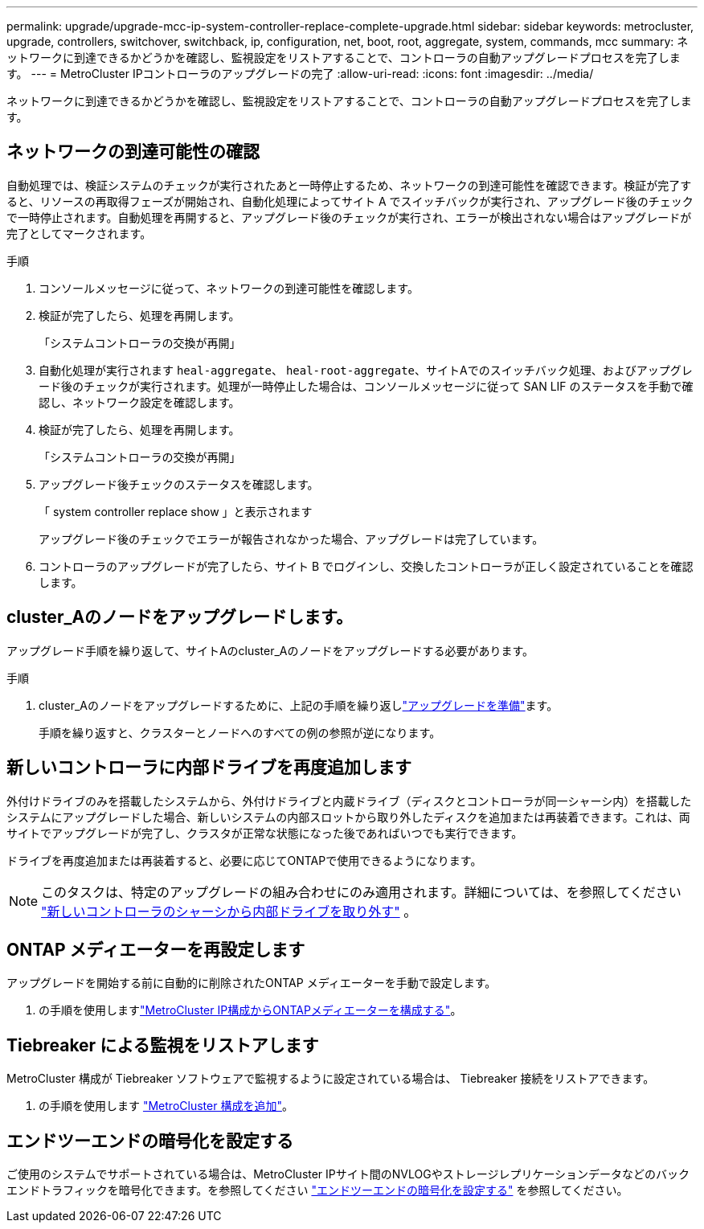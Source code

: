 ---
permalink: upgrade/upgrade-mcc-ip-system-controller-replace-complete-upgrade.html 
sidebar: sidebar 
keywords: metrocluster, upgrade, controllers, switchover, switchback, ip, configuration, net, boot, root, aggregate, system, commands, mcc 
summary: ネットワークに到達できるかどうかを確認し、監視設定をリストアすることで、コントローラの自動アップグレードプロセスを完了します。 
---
= MetroCluster IPコントローラのアップグレードの完了
:allow-uri-read: 
:icons: font
:imagesdir: ../media/


[role="lead"]
ネットワークに到達できるかどうかを確認し、監視設定をリストアすることで、コントローラの自動アップグレードプロセスを完了します。



== ネットワークの到達可能性の確認

自動処理では、検証システムのチェックが実行されたあと一時停止するため、ネットワークの到達可能性を確認できます。検証が完了すると、リソースの再取得フェーズが開始され、自動化処理によってサイト A でスイッチバックが実行され、アップグレード後のチェックで一時停止されます。自動処理を再開すると、アップグレード後のチェックが実行され、エラーが検出されない場合はアップグレードが完了としてマークされます。

.手順
. コンソールメッセージに従って、ネットワークの到達可能性を確認します。
. 検証が完了したら、処理を再開します。
+
「システムコントローラの交換が再開」

. 自動化処理が実行されます `heal-aggregate`、 `heal-root-aggregate`、サイトAでのスイッチバック処理、およびアップグレード後のチェックが実行されます。処理が一時停止した場合は、コンソールメッセージに従って SAN LIF のステータスを手動で確認し、ネットワーク設定を確認します。
. 検証が完了したら、処理を再開します。
+
「システムコントローラの交換が再開」

. アップグレード後チェックのステータスを確認します。
+
「 system controller replace show 」と表示されます

+
アップグレード後のチェックでエラーが報告されなかった場合、アップグレードは完了しています。

. コントローラのアップグレードが完了したら、サイト B でログインし、交換したコントローラが正しく設定されていることを確認します。




== cluster_Aのノードをアップグレードします。

アップグレード手順を繰り返して、サイトAのcluster_Aのノードをアップグレードする必要があります。

.手順
. cluster_Aのノードをアップグレードするために、上記の手順を繰り返しlink:upgrade-mcc-ip-system-controller-replace-supported-platforms.html["アップグレードを準備"]ます。
+
手順を繰り返すと、クラスターとノードへのすべての例の参照が逆になります。





== 新しいコントローラに内部ドライブを再度追加します

外付けドライブのみを搭載したシステムから、外付けドライブと内蔵ドライブ（ディスクとコントローラが同一シャーシ内）を搭載したシステムにアップグレードした場合、新しいシステムの内部スロットから取り外したディスクを追加または再装着できます。これは、両サイトでアップグレードが完了し、クラスタが正常な状態になった後であればいつでも実行できます。

ドライブを再度追加または再装着すると、必要に応じてONTAPで使用できるようになります。


NOTE: このタスクは、特定のアップグレードの組み合わせにのみ適用されます。詳細については、を参照してください link:upgrade-mcc-ip-system-controller-replace-restore-hba-set-ha.html#remove-internal-drives-from-the-chassis-on-the-new-controller["新しいコントローラのシャーシから内部ドライブを取り外す"] 。



== ONTAP メディエーターを再設定します

アップグレードを開始する前に自動的に削除されたONTAP メディエーターを手動で設定します。

. の手順を使用しますlink:../install-ip/task_configuring_the_ontap_mediator_service_from_a_metrocluster_ip_configuration.html["MetroCluster IP構成からONTAPメディエーターを構成する"]。




== Tiebreaker による監視をリストアします

MetroCluster 構成が Tiebreaker ソフトウェアで監視するように設定されている場合は、 Tiebreaker 接続をリストアできます。

. の手順を使用します http://docs.netapp.com/ontap-9/topic/com.netapp.doc.hw-metrocluster-tiebreaker/GUID-7259BCA4-104C-49C6-BAD0-1068CA2A3DA5.html["MetroCluster 構成を追加"]。




== エンドツーエンドの暗号化を設定する

ご使用のシステムでサポートされている場合は、MetroCluster IPサイト間のNVLOGやストレージレプリケーションデータなどのバックエンドトラフィックを暗号化できます。を参照してください link:../maintain/task-configure-encryption.html["エンドツーエンドの暗号化を設定する"] を参照してください。
